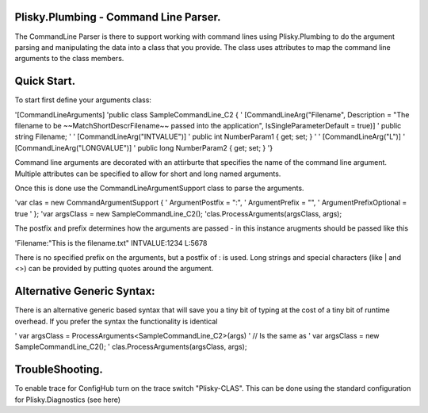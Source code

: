 Plisky.Plumbing - Command Line Parser.
===========================================

The CommandLine Parser is there to support working with command lines using Plisky.Plumbing to do the argument parsing and manipulating the data into a class that
you provide. The class uses attributes to map the command line arguments to the class members.



Quick Start.
===============

To start first define your arguments class:


'[CommandLineArguments]
'public class SampleCommandLine_C2 {
'  [CommandLineArg("Filename", Description = "The filename to be ~~MatchShortDescrFilename~~ passed into the application", IsSingleParameterDefault = true)]
'  public string Filename;
'
'  [CommandLineArg("INTVALUE")]
'  public int NumberParam1 { get; set; }
'
'  [CommandLineArg("L")]
'  [CommandLineArg("LONGVALUE")]
'  public long NumberParam2 { get; set; }
'}


Command line arguments are decorated with an attirburte that specifies the name of the command line argument.  Multiple attributes can be specified to allow for
short and long named arguments.  

Once this is done use the CommandLineArgumentSupport class to parse the arguments.

'var clas = new CommandArgumentSupport {
'                ArgumentPostfix = ":",
'                ArgumentPrefix = "",
'                ArgumentPrefixOptional = true
'            };
'var argsClass = new SampleCommandLine_C2();
'clas.ProcessArguments(argsClass, args);

The postfix and prefix determines how the arguments are passed - in this instance arugments should be passed like this

'Filename:"This is the filename.txt" INTVALUE:1234 L:5678

There is no specified prefix on the arguments, but a postfix of : is used.    Long strings and special characters (like | and <>) can be provided by putting quotes around
the argument.

Alternative Generic Syntax:
=========================
There is an alternative generic based syntax that will save you a tiny bit of typing at the cost of a tiny bit of runtime overhead.  If you prefer the syntax the 
functionality is identical

' var argsClass = ProcessArguments<SampleCommandLine_C2>(args)
' // Is the same as
' var argsClass = new SampleCommandLine_C2();
' clas.ProcessArguments(argsClass, args);


TroubleShooting.
==================

To enable trace for ConfigHub turn on the trace switch "Plisky-CLAS".
This can be done using the standard configuration for Plisky.Diagnostics (see here)